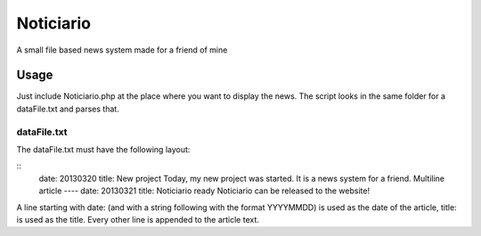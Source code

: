 ==========
Noticiario
==========

A small file based news system made for a friend of mine

Usage
=====

Just include Noticiario.php at the place where you want to display the news. The script looks in the same folder for a dataFile.txt and parses that.

------------
dataFile.txt
------------

The dataFile.txt must have the following layout:

::
  date: 20130320                                                                  
  title: New project
  Today, my new project was started.
  It is a news system for a friend.
  Multiline article
  ----
  date: 20130321
  title: Noticiario ready
  Noticiario can be released to the website!

A line starting with date: (and with a string following with the format YYYYMMDD) is used as the date of the article, title: is used as the title. Every other line is appended to the article text.
